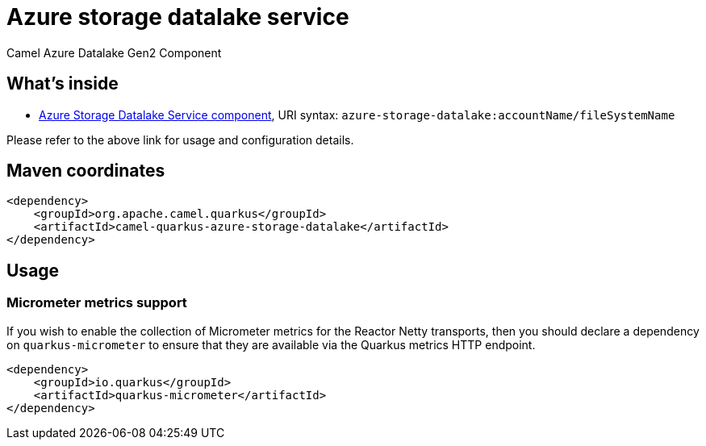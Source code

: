 // Do not edit directly!
// This file was generated by camel-quarkus-maven-plugin:update-extension-doc-page
[id="extensions-azure-storage-datalake"]
= Azure storage datalake service
:linkattrs:
:cq-artifact-id: camel-quarkus-azure-storage-datalake
:cq-native-supported: false
:cq-status: Preview
:cq-status-deprecation: Preview
:cq-description: Camel Azure Datalake Gen2 Component
:cq-deprecated: false
:cq-jvm-since: 1.8.0
:cq-native-since: n/a

ifeval::[{doc-show-badges} == true]
[.badges]
[.badge-key]##JVM since##[.badge-supported]##1.8.0## [.badge-key]##Native##[.badge-unsupported]##unsupported##
endif::[]

Camel Azure Datalake Gen2 Component

[id="extensions-azure-storage-datalake-whats-inside"]
== What's inside

* xref:{cq-camel-components}::azure-storage-datalake-component.adoc[Azure Storage Datalake Service component], URI syntax: `azure-storage-datalake:accountName/fileSystemName`

Please refer to the above link for usage and configuration details.

[id="extensions-azure-storage-datalake-maven-coordinates"]
== Maven coordinates

[source,xml]
----
<dependency>
    <groupId>org.apache.camel.quarkus</groupId>
    <artifactId>camel-quarkus-azure-storage-datalake</artifactId>
</dependency>
----
ifeval::[{doc-show-user-guide-link} == true]
Check the xref:user-guide/index.adoc[User guide] for more information about writing Camel Quarkus applications.
endif::[]

[id="extensions-azure-storage-datalake-usage"]
== Usage
[id="extensions-azure-storage-datalake-usage-micrometer-metrics-support"]
=== Micrometer metrics support

If you wish to enable the collection of Micrometer metrics for the Reactor Netty transports, then you should declare a dependency on `quarkus-micrometer` to ensure
that they are available via the Quarkus metrics HTTP endpoint.

[source,xml]
----
<dependency>
    <groupId>io.quarkus</groupId>
    <artifactId>quarkus-micrometer</artifactId>
</dependency>
----

